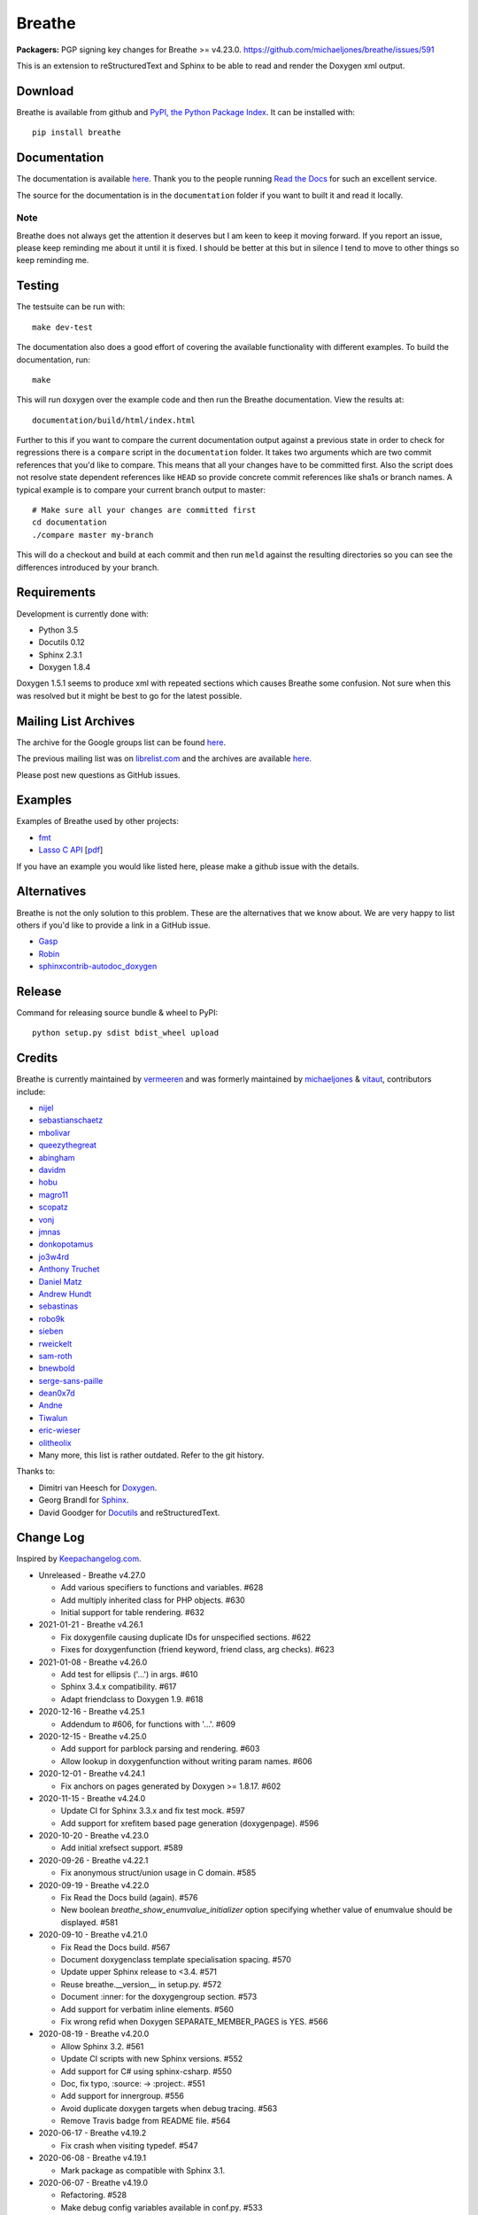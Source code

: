 Breathe
=======

**Packagers:** PGP signing key changes for Breathe >= v4.23.0.
https://github.com/michaeljones/breathe/issues/591

.. image:: https://github.com/michaeljones/breathe/workflows/unit%20tests/badge.svg
    :target: https://github.com/michaeljones/breathe/actions?query=workflow%3A%22unit+tests%22

This is an extension to reStructuredText and Sphinx to be able to read and
render the Doxygen xml output.

Download
--------

Breathe is available from github and `PyPI, the Python Package Index
<http://pypi.python.org/pypi/breathe>`_. It can be installed with::

    pip install breathe

Documentation
-------------

The documentation is available `here <http://breathe.readthedocs.org/>`__. Thank
you to the people running `Read the Docs <http://readthedocs.org>`_ for such an
excellent service.

The source for the documentation is in the ``documentation`` folder if you want
to built it and read it locally.

Note
~~~~

Breathe does not always get the attention it deserves but I am keen to keep it
moving forward. If you report an issue, please keep reminding me about it until
it is fixed. I should be better at this but in silence I tend to move to other
things so keep reminding me.

Testing
-------

The testsuite can be run with::

    make dev-test

The documentation also does a good effort of covering the available
functionality with different examples. To build the documentation, run::

    make

This will run doxygen over the example code and then run the Breathe
documentation. View the results at::

    documentation/build/html/index.html

Further to this if you want to compare the current documentation output against
a previous state in order to check for regressions there is a ``compare`` script
in the ``documentation`` folder. It takes two arguments which are two commit
references that you'd like to compare. This means that all your changes have to
be committed first. Also the script does not resolve state dependent references
like ``HEAD`` so provide concrete commit references like sha1s or branch names.
A typical example is to compare your current branch output to master::

    # Make sure all your changes are committed first
    cd documentation
    ./compare master my-branch

This will do a checkout and build at each commit and then run ``meld`` against
the resulting directories so you can see the differences introduced by your
branch.

Requirements
------------

Development is currently done with:

- Python 3.5
- Docutils 0.12
- Sphinx 2.3.1
- Doxygen 1.8.4

Doxygen 1.5.1 seems to produce xml with repeated sections which causes Breathe
some confusion. Not sure when this was resolved but it might be best to go for
the latest possible.

Mailing List Archives
---------------------

The archive for the Google groups list can be found
`here <https://groups.google.com/forum/#!forum/sphinx-breathe>`__.

The previous mailing list was on `librelist.com <http://librelist.com>`__ and the
archives are available `here <http://librelist.com/browser/breathe/>`__.

Please post new questions as GitHub issues.

Examples
--------

Examples of Breathe used by other projects:

- `fmt <http://fmtlib.net/latest>`_
- `Lasso C API <http://lassoguide.com/api/lcapi-reference.html>`_
  [`pdf <http://lassoguide.com/LassoGuide9.2.pdf>`__]

If you have an example you would like listed here, please make a github issue
with the details.

Alternatives
------------

Breathe is not the only solution to this problem. These are the alternatives
that we know about. We are very happy to list others if you'd like to provide a
link in a GitHub issue.

- `Gasp <https://github.com/troelsfr/Gasp>`_
- `Robin <https://bitbucket.org/reima/robin>`_
- `sphinxcontrib-autodoc_doxygen <https://github.com/rmcgibbo/sphinxcontrib-autodoc_doxygen>`_

Release
-------

Command for releasing source bundle & wheel to PyPI::

    python setup.py sdist bdist_wheel upload

Credits
-------

Breathe is currently maintained by `vermeeren <https://github.com/vermeeren>`_
and was formerly maintained by `michaeljones <https://github.com/michaeljones>`_
& `vitaut <https://github.com/vitaut>`_, contributors include:

- `nijel <https://github.com/nijel>`_
- `sebastianschaetz <https://github.com/sebastianschaetz>`_
- `mbolivar <https://github.com/mbolivar>`_
- `queezythegreat <https://github.com/queezythegreat>`_
- `abingham <https://github.com/abingham>`_
- `davidm <https://github.com/davidm>`_
- `hobu <https://github.com/hobu>`_
- `magro11 <https://github.com/magro11>`_
- `scopatz <https://github.com/scopatz>`_
- `vonj <https://github.com/vonj>`_
- `jmnas <https://github.com/jmnas>`_
- `donkopotamus <https://github.com/donkopotamus>`_
- `jo3w4rd <https://github.com/jo3w4rd>`_
- `Anthony Truchet <https://github.com/AnthonyTruchet>`_
- `Daniel Matz <https://github.com/danielmatz>`_
- `Andrew Hundt <https://github.com/ahundt>`_
- `sebastinas <https://github.com/sebastinas>`_
- `robo9k <https://github.com/robo9k>`_
- `sieben <https://github.com/sieben>`_
- `rweickelt <https://github.com/rweickelt>`_
- `sam-roth <https://github.com/sam-roth>`_
- `bnewbold <https://github.com/bnewbold>`_
- `serge-sans-paille <https://github.com/serge-sans-paille>`_
- `dean0x7d <https://github.com/dean0x7d>`_
- `Andne <https://github.com/Andne>`_
- `Tiwalun <https://github.com/Tiwalun>`_
- `eric-wieser <https://github.com/eric-wieser>`_
- `olitheolix <https://github.com/olitheolix>`_
- Many more, this list is rather outdated. Refer to the git history.

Thanks to:

- Dimitri van Heesch for `Doxygen <http://www.stack.nl/~dimitri/doxygen/>`_.
- Georg Brandl for `Sphinx <http://sphinx-doc.org>`_.
- David Goodger for `Docutils <http://docutils.sourceforge.net/>`_ and reStructuredText.

Change Log
----------

Inspired by `Keepachangelog.com <http://keepachangelog.com/>`__.

- Unreleased - Breathe v4.27.0

  - Add various specifiers to functions and variables. #628
  - Add multiply inherited class for PHP objects. #630
  - Initial support for table rendering. #632

- 2021-01-21 - Breathe v4.26.1

  - Fix doxygenfile causing duplicate IDs for unspecified sections. #622
  - Fixes for doxygenfunction (friend keyword, friend class, arg checks). #623

- 2021-01-08 - Breathe v4.26.0

  - Add test for ellipsis ('...') in args. #610
  - Sphinx 3.4.x compatibility. #617
  - Adapt friendclass to Doxygen 1.9. #618

- 2020-12-16 - Breathe v4.25.1

  - Addendum to #606, for functions with '...'. #609

- 2020-12-15 - Breathe v4.25.0

  - Add support for \parblock parsing and rendering. #603
  - Allow lookup in doxygenfunction without writing param names. #606

- 2020-12-01 - Breathe v4.24.1

  - Fix anchors on pages generated by Doxygen >= 1.8.17. #602

- 2020-11-15 - Breathe v4.24.0

  - Update CI for Sphinx 3.3.x and fix test mock. #597
  - Add support for xrefitem based page generation (doxygenpage). #596

- 2020-10-20 - Breathe v4.23.0

  - Add initial xrefsect support. #589

- 2020-09-26 - Breathe v4.22.1

  - Fix anonymous struct/union usage in C domain. #585

- 2020-09-19 - Breathe v4.22.0

  - Fix Read the Docs build (again). #576
  - New boolean `breathe_show_enumvalue_initializer` option specifying
    whether value of enumvalue should be displayed. #581

- 2020-09-10 - Breathe v4.21.0

  - Fix Read the Docs build. #567
  - Document doxygenclass template specialisation spacing. #570
  - Update upper Sphinx release to <3.4. #571
  - Reuse breathe.__version__ in setup.py. #572
  - Document :inner: for the doxygengroup section. #573
  - Add support for verbatim inline elements. #560
  - Fix wrong refid when Doxygen SEPARATE_MEMBER_PAGES is YES. #566

- 2020-08-19 - Breathe v4.20.0

  - Allow Sphinx 3.2. #561
  - Update CI scripts with new Sphinx versions. #552
  - Add support for C# using sphinx-csharp. #550
  - Doc, fix typo, :source: -> :project:. #551
  - Add support for innergroup. #556
  - Avoid duplicate doxygen targets when debug tracing. #563
  - Remove Travis badge from README file. #564

- 2020-06-17 - Breathe v4.19.2

  - Fix crash when visiting typedef. #547

- 2020-06-08 - Breathe v4.19.1

  - Mark package as compatible with Sphinx 3.1.

- 2020-06-07 - Breathe v4.19.0

  - Refactoring. #528
  - Make debug config variables available in conf.py. #533
  - Fix warning formatting for function lookup. #535
  - Correctly reverse nested namespaces in get_qualification. #540

- 2020-05-10 - Breathe v4.18.1

  - Fix friend class rendering and allow friend struct. #522
  - Add extern examples to doc and remove variable hack. #526
  - Render function candidates without using Sphinx directives. #524

- 2020-05-02 - Breathe v4.18.0

  - Support tiles in verbatim blocks. #517

- 2020-05-01 - Breathe v4.17.0

  - Scoped rendering, better integration with Sphinx, misc fixes. #512

- 2020-04-19 - Breathe v4.16.0

  - Strictly depend on Sphinx's minor version. #498
  - Simplifications and fixes, use more of modern Sphinx natively. #503
  - Add section option to the doxygen(auto)file directive. #501
  - Fix link generation when enum is inside a group (enum FQDN). #508
  - Fix creation of LaTeX math formulas. #506
  - Improve documentation for doxygen(auto)file section option. #509

- 2020-04-07 - Breathe v4.15.0

  - Add license file to distribution. #492
  - Update for Sphinx 3. #491

- 2020-04-07 - Breathe v4.14.2

  - Add GitHub actions. #474
  - Fixes to use Sphinx 2.4.4. #486
  - Add nose to python development requirements. #484.
  - Switch to pytest from nose. #487

- 2020-02-02 - Breathe v4.14.1

  - Use sphinx core instead of mathbase ext. #469
  - Fix test failure for Sphinx >= 2.2.2. #472
  - Update travis to Sphinx 2.3.1. #471

- 2019-11-26 - Breathe v4.14.0

  - Add events attribute to MockApp. #452
  - Add bit field support for C/C++. #454
  - Add alias and variable template support. #461

- 2019-08-01 - Breathe v4.13.1

  - Fix for template method pointer parameter issue. #449

- 2019-04-23 - Breathe v4.13.0.post0

  - Drop support for python 2, require Sphinx >= 2.0. #432

- 2019-04-21 - Breathe v4.13.0

  - Adapt to upcoming Sphinx 2.0. #411
  - Add support for rendering parameter direction information. #428

- 2019-03-15 - Breathe v4.12.0

  - Adapt to Sphinx 1.8. #410
  - Let Sphinx handle more things. #412
  - Use standard windows EOL for batch file. #417
  - Fix flake8 F632 warnings. #418
  - Update dep versions in readme, setup, requirements. #419
  - Add option to render function parameters after the description. #421
  - Remove spurious "typedef" in type declaration when using "using". #424

- 2018-12-11 - Breathe v4.11.1

  - Sphinxrenderer: handle typeless parameters gracefully. #404

- 2018-10-31 - Breathe v4.11.0

  - Fix typo in quickstart. #393
  - Add support for QtSignals. #401

- 2018-08-07 - Breathe v4.10.0

  - Explicitly use Sphinx 1.7.5 for CI and dev. #385
  - Print filename when printing ParserException. #390

- 2018-06-03 - Breathe v4.9.1

  - Don't append separator for paragraph type. #382

- 2018-06-01 - Breathe v4.9.0

  - Render newlines as separate paragraphs. #380

- 2018-05-26 - Breathe v4.8.0

  - Add quiet option to apidoc. #375
  - Add PHP domain. #351
  - Keep templates on adjacent lines. #300
  - Show reference qualification for methods. #332
  - Adapt tests/CI to newest Sphinx version. #377
  - More robust name regex in renderer. #370
  - Show base classes using Sphinx's cpp domain. #295
  - Fix domain detection when rendering groups. #365
  - Return parallel_{read,write}_safe true for Sphinx's -j. #376

- 2017-10-09 - Breathe v4.7.3

  - Support for enums in the cpp domain.
  - Handle case where compoundref does not have a refid value associated.

- 2017-08-15 - Breathe v4.7.2

  - Fix issue with packaging on Python 2.7 with wheels.

- 2017-08-13 - Breathe v4.7.1

  - Fixed bug regarding code snippets inside Doxygen comments.

- 2017-08-09 - Breathe v4.7.0

  - New `outtypes` option to prevent documenting namespace and files

  - New boolean `breathe_show_define_initializer` option specifying whether
    value of macros should be displayed.

  - New boolean `breathe_use_project_refids` option controlling whether the
    refids generated by breathe for doxygen elements contain the project name
    or not.

  - Fixed

    - Support for Sphinx 1.6

- 2017-02-25 - Breathe v4.6.0

  - Support for the Interface directive

  - Display the contents of defines

- 2017-02-12 - Breathe v4.5.0

  - Improve handling of c typedefs

  - Support new `desc_signature_line` node

  - Add `--project` flag to breathe-apidoc helper

  - Dropped testing for Python 3.3 and added 3.6

- 2016-11-13 - Breathe v4.4.0

  - Improve single line parameter documentation rendering

- 2016-11-05 - Breathe v4.3.1

  - Version bump package confusion with wheel release

- 2016-11-05 - Breathe v4.3.0

  - Rewritten rendering approach to use the visitor pattern

  - Dropped support for 2.6 & added testing for 3.5

  - Fixed

    - Issue with running breathe-apidoc for the first time.

    - Improved handling of qualifiers, eg. const & volatile.

    - Supports functions in structs

    - Supports auto-doxygen code path on Windows

- 2016-03-19 - Breathe v4.2.0

  - Added

    - Output links to a class' parents & children.

    - Support for Sphinx's `needs_extensions` config option.

    - breathe-apidoc script for generating ReStructuredText stub files with
      Breathe directives from doxygen xml files.

  - Fixed

    - Handling default values in parameter declarations

    - Output order not being reproducible due to iteration over Set.

    - Handling of multiple pointers and references

    - `SEVERE: Duplicate ID` warnings when using function overloads.

    - Use project name for link references when using default project. So we use
      the project name instead of 'project0'.

- 2015-08-27 - Breathe v4.1.0

  - Added

    - ``breathe_doxygen_config_options`` config variable which allows for adding
      more config lines to the doxygen file used for the auto-directives.

  - Fixed

    - Display of array & array reference parameters for functions.

    - Handling of links to classes with template arguments.

    - Handling of unnamed enums in C.

    - Naming of template parameter section.

    - Finding functions that are within groups.

    - Rendering of 'typename' and 'class' keywords for templates.

- 2015-04-02 - Breathe v4.0.0

  - Significant work on the code base with miminal reStructureText interface
    changes. To be documented.

- 2014-11-09 - Breathe v3.2.0

  - Nothing Added, Deprecated or Removed

  - Fixed

    - Changed docutils/Sphinx node usage to fix latex/pdf output.

    - When checking for path separators check for both ``/`` and ``\``
      regardless of the platform.

    - ``KeyError`` when using ``auto`` directives without specifying the
      ``:project:`` option even though the default project config setting was
      set.

    - Use of ``doxygenfunction`` no longer inappropriately triggers the
      duplicate target check and fails to output link targets.

    - Support for inline urls in the doxygen comments.

    - Support for array notation in function parameters.

    - Reduced intention by changing ``section-defs`` to use ``container`` &
      ``rubric`` nodes rather than ``desc`` nodes with signatures & content. Now
      headings like 'Public Functions' appear inline with their subject matter.

- 2014-09-07 - Breathe v3.1.0

  - Nothing Deprecated or Removed

  - Added

    - The ``doxygenclass`` directive can now reference template specialisations
      by specifying the specialisation in the argument name.

  - Fixed

    - Displaying function parameters for Qt slots output. Previously they were
      missing even though Qt Slots are essentially just functions.

    - Displaying headings from doxygen comments as emphasized text.

    - Crash when generating warning about being unable to find a define,
      variable, enum, typedef or union.

    - Only output the definition name for a function parameter if the declartion
      name is not available. Previously, where they were both available we were
      getting two names next to each other for no good reason.

- 2014-08-04 - Breathe v3.0.0

  - Improve output of const, volatile, virtual and pure-virtual keywords.

  - Fix css class output for HTML so that object types rather than names are
    output as the css classes. eg. 'function' instead of 'myFunction'.

  - Fix issue with Breathe getting confused over functions appearing in header
    and implementation files.

  - Improve matching for overloaded functions when using ``doxygenfunction``
    directive. Also, provide a list of potential matches when no match is found.

  - Improved ``:members:`` implementation to handle inner classes properly.

  - Updated ``doxygenstruct`` to share the ``doxygenclass`` implementation path
    which grants it the options from ``doxygenclass`` directive.

  - Added ``:outline:`` option support to ``doxygengroup`` &
    ``doxygennamespace`` directives.

  - Added ``doxygennamespace`` directive.

  - Added ``:undoc-members:`` option to ``doxygenclass`` & ``doxygengroup``
    directives.

  - **Breaking change**: Removed ``:sections:`` option for ``doxygenclass`` &
    ``doxygengroup`` directives and replaced it with ``:members:``,
    ``:protected-members:`` and ``:private-members:``, and changed
    ``breathe_default_sections`` config variable to ``breathe_default_members``.
    This is designed to more closely match the Sphinx autodoc functionality and
    interface.

- 2014-06-15 - Breathe v2.0.0

  - Add compare script for checking changes to documentation caused by changes
    in the implementation.

  - Switched to ``https`` reference for MathJax Javascript.

  - **Breaking change**: Change ``autodoxygen*`` directives to require
    explicitly declared source files in the ``conf.py`` rather than attempting
    to detect them from the directive arguments.

  - Switch documentation hosting to ReadTheDocs.org.

  - **Breaking change**: Switch to assuming all relative paths are relative to
    the directory holding the ``conf.py`` file. Previously, it would assume they
    were relative to the user's current working directory. This breaks projects
    which use separate build & source directories.

  - Add ``doxygenunion`` directive.

  - Add ``doxygengroup`` directive.

  - Add support for lists in the output. They were previously ignored.

  - Updated implementation to use the docutils nodes that Sphinx does where
    possible.

- Breathe v1.2.0

  - Change log not recorded.


